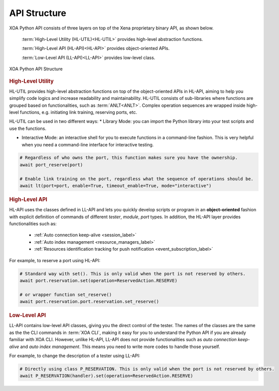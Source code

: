 API Structure
==================================

XOA Python API consists of three layers on top of the Xena proprietary binary API, as shown below.

    :term:`High-Level Utility (HL-UTIL)<HL-UTIL>` provides high-level abstraction functions.

    :term:`High-Level API (HL-API)<HL-API>` provides object-oriented APIs.

    :term:`Low-Level API (LL-API)<LL-API>` provides low-level class.

.. figure:: ../_static/api_structure.png
    :scale: 100 %
    :align: center

    XOA Python API Structure

.. rubric:: High-Level Utility

HL-UTIL provides high-level abstraction functions on top of the object-oriented APIs in HL-API, aiming to help you simplify code logics and increase readability and maintainability. HL-UTIL consists of sub-libraries where functions are grouped based on functionalities, such as :term:`ANLT<ANLT>`. Complex operation sequences are wrapped inside high-level functions, e.g. initiating link training, reserving ports, etc.

HL-UTIL can be used in two different ways:
* Library Mode: you can import the Python library into your test scripts and use the functions.

* Interactive Mode: an interactive shell for you to execute functions in a command-line fashion. This is very helpful when you need a command-line interface for interactive testing. 

.. code-block:: python
    
    # Regardless of who owns the port, this function makes sure you have the ownership.
    await port_reserve(port)

    # Enable link training on the port, regardless what the sequence of operations should be.
    await lt(port=port, enable=True, timeout_enable=True, mode="interactive")

.. seealso::

    Read more about :ref:`HL-UTIL <high_level_util_label>`.

.. rubric:: High-Level API

HL-API uses the classes defined in LL-API and lets you quickly develop scripts or program in an **object-oriented** fashion with explicit definition of commands of different *tester*, *module*, *port* types. In addition, the HL-API layer provides functionalities such as:

    * :ref:`Auto connection keep-alive <session_label>`
    * :ref:`Auto index management <resource_managers_label>`
    * :ref:`Resources identification tracking for push notification <event_subscription_label>`

For example, to reserve a port using HL-API:

.. code-block:: python
    
    # Standard way with set(). This is only valid when the port is not reserved by others.
    await port.reservation.set(operation=ReservedAction.RESERVE)

    # or wrapper function set_reserve()
    await port.reservation.port.reservation.set_reserve()

.. seealso::

    Read more about :ref:`HL-API <high_level_api_label>`.

.. rubric:: Low-Level API

LL-API contains low-level API classes, giving you the direct control of the tester. The names of the classes are the same as the the CLI commands in :term:`XOA CLI`, making it easy for you to understand the Python API if you are already familiar with XOA CLI. However, unlike HL-API, LL-API does not provide functionalities such as *auto connection keep-alive* and *auto index management*. This means you need to write more codes to handle those yourself.

For example, to change the description of a tester using LL-API:

.. code-block:: python
    
    # Directly using class P_RESERVATION. This is only valid when the port is not reserved by others.
    await P_RESERVATION(handler).set(operation=ReservedAction.RESERVE)

.. seealso::

    Read more about :ref:`LL-API <low_level_api_label>`.